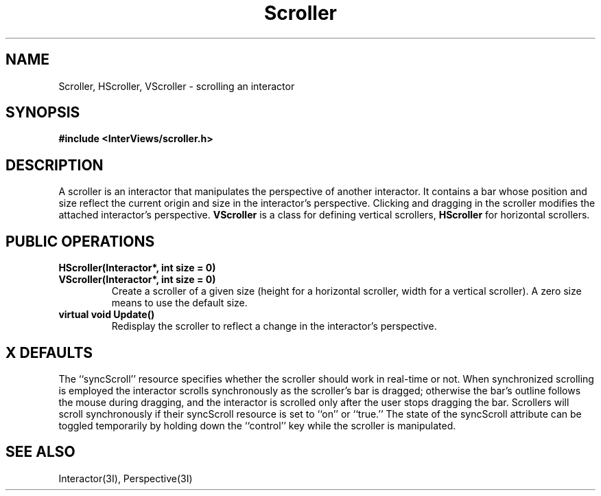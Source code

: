 .TH Scroller 3I "15 June 1987" "InterViews" "InterViews Reference Manual"
.SH NAME
Scroller, HScroller, VScroller \- scrolling an interactor
.SH SYNOPSIS
.B #include <InterViews/scroller.h>
.SH DESCRIPTION
A scroller is an interactor that manipulates
the perspective of another interactor.
It contains a bar whose position and size reflect
the current origin and size in the interactor's perspective.
Clicking and dragging in the scroller modifies the attached
interactor's perspective.
.B VScroller
is a class for defining vertical scrollers,
.B HScroller
for horizontal scrollers.
.SH PUBLIC OPERATIONS
.TP
.B "HScroller(Interactor*, int size = 0)"
.ns
.TP
.B "VScroller(Interactor*, int size = 0)"
Create a scroller of a given size (height for a horizontal scroller,
width for a vertical scroller).
A zero size means to use the default size.
.TP
.B "virtual void Update()"
Redisplay the scroller to reflect a change
in the interactor's perspective.
.SH X DEFAULTS
The ``syncScroll'' resource specifies whether the scroller should work
in real-time or not.  When synchronized scrolling is employed the interactor
scrolls synchronously as the scroller's bar is dragged; otherwise
the bar's outline follows the mouse during dragging, and
the interactor is scrolled only after the user stops dragging the bar.
Scrollers will scroll synchronously if their syncScroll resource is set to
``on'' or ``true.''
The state of the syncScroll attribute can be toggled temporarily by
holding down the ``control'' key while the scroller is manipulated.
.SH SEE ALSO
Interactor(3I), Perspective(3I)
